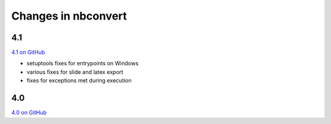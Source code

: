 Changes in nbconvert
====================

4.1
---

`4.1 on GitHub <https://github.com/jupyter/nbconvert/milestones/4.1>`__

-  setuptools fixes for entrypoints on Windows
-  various fixes for slide and latex export
-  fixes for exceptions met during execution

4.0
---

`4.0 on GitHub <https://github.com/jupyter/nbconvert/milestones/4.0>`__
